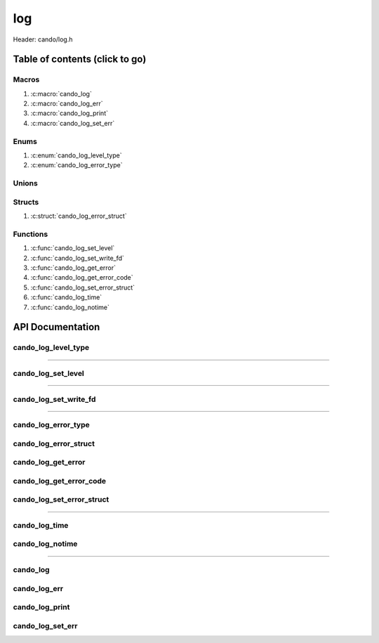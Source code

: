.. default-domain:: C

log
===

Header: cando/log.h

Table of contents (click to go)
~~~~~~~~~~~~~~~~~~~~~~~~~~~~~~~

======
Macros
======

1. :c:macro:`cando_log`
#. :c:macro:`cando_log_err`
#. :c:macro:`cando_log_print`
#. :c:macro:`cando_log_set_err`

=====
Enums
=====

1. :c:enum:`cando_log_level_type`
#. :c:enum:`cando_log_error_type`

======
Unions
======

=======
Structs
=======

1. :c:struct:`cando_log_error_struct`

=========
Functions
=========

1. :c:func:`cando_log_set_level`
#. :c:func:`cando_log_set_write_fd`
#. :c:func:`cando_log_get_error`
#. :c:func:`cando_log_get_error_code`
#. :c:func:`cando_log_set_error_struct`
#. :c:func:`cando_log_time`
#. :c:func:`cando_log_notime`

API Documentation
~~~~~~~~~~~~~~~~~

====================
cando_log_level_type
====================

.. c:enum:: cando_log_level_type

	#. Log level options used by
		* :c:func:`cando_log_set_level`
		* :c:macro:`cando_log`
		* :c:macro:`cando_log_err`
		* :c:macro:`cando_log_print`

	.. c:macro::
		CANDO_LOG_NONE
		CANDO_LOG_SUCCESS
		CANDO_LOG_DANGER
		CANDO_LOG_INFO
		CANDO_LOG_WARNING
		CANDO_LOG_RESET
		CANDO_LOG_ALL

	:c:macro:`CANDO_LOG_NONE`
		| Value set to ``0x00000000``
		| Term color

	:c:macro:`CANDO_LOG_SUCCESS`
		| Value set to ``0x00000001``
		| Green

	:c:macro:`CANDO_LOG_DANGER`
		| Value set to ``0x00000002``
		| Red

	:c:macro:`CANDO_LOG_INFO`
		| Value set to ``0x00000004``
		| Light purple

	:c:macro:`CANDO_LOG_WARNING`
		| Value set to ``0x00000008``
		| Yellow

	:c:macro:`CANDO_LOG_RESET`
		| Value set to ``0x00000010``
		| Term color

	:c:macro:`CANDO_LOG_ALL`
		| Value set to ``0xFFFFFFFF``
		| Term color

=========================================================================================================================================

===================
cando_log_set_level
===================

.. c:function:: void cando_log_set_level(enum cando_log_level_type level);

	Sets which type of messages that are allowed to be printed to an open file.

	Default is set to ``CANDO_LOG_NONE``.

	.. list-table::
		:header-rows: 1

		* - Param
	          - Decription
		* - level
		  - | 32-bit integer representing the type of log to print to
		    | an open file. Each log type has a different color

=========================================================================================================================================

======================
cando_log_set_write_fd
======================

.. c:function:: void cando_log_set_write_fd(int fd);

	Sets the internal global write file descriptor
	to caller define file descriptor.

	Default is set to ``STDOUT_FILENO``.

	.. list-table::
		:header-rows: 1

		* - Param
	          - Decription
		* - fd
		  - | File descriptor to an open file.

=========================================================================================================================================

====================
cando_log_error_type
====================

.. c:enum:: cando_log_error_type

	| Enum with macros defining and error type
	| Add on userspace error codes should be well out
	| of range of any known common error code.

	#. Log error types used by
		* :c:func:`cando_log_get_error`
		* :c:func:`cando_log_get_error_code`

	.. c:macro::
		CANDO_LOG_ERR_UNCOMMON
		CANDO_LOG_ERR_INCORRECT_DATA

	:c:macro:`CANDO_LOG_ERR_UNCOMMON`
		| Value set to ``0x1000``
		| Errors that can't be given a common
		| error string are given this error code.
		| Caller would then need to set buffer themselves.

	:c:macro:`CANDO_LOG_ERR_INCORRECT_DATA`
		| Value set to ``0x1001``
		| Code for incorrect data passed in function arguments

======================
cando_log_error_struct
======================

.. c:struct:: cando_log_error_struct

	| Structure used to store and acquire
	| error string and code for multiple
	| struct context's.

	.. c:member::
		unsigned int code;
		char         buffer[CANDO_PAGE_SIZE];

	:c:member:`code`
		| Error code or errno

	:c:member:`buffer`
		| Buffer to store error string

===================
cando_log_get_error
===================

.. c:function:: const char *cando_log_get_error(void *context);

	| Returns a string with the error defined given
	| caller provided a context with first members
	| of the context being a ``struct`` :c:struct:`cando_log_error_struct`.

	.. list-table::
		:header-rows: 1

		* - Param
	          - Decription
		* - context
		  - | Pointer to an arbitrary context.
		    | Start of context must be a ``struct`` :c:struct:`cando_log_error_struct`.

	Returns:
		| **on success:** Passed context error string
		| **on failure:** ``NULL``

========================
cando_log_get_error_code
========================

.. c:function:: unsigned int cando_log_get_error_code(void *context);

	| Returns unsigned integer with the error code
	| given caller provided a context with first members
	| of the context being a ``struct`` :c:struct:`cando_log_error_struct`.

	.. list-table::
		:header-rows: 1

		* - Param
	          - Decription
		* - context
		  - | Pointer to an arbitrary context.
		    | Start of context must be a ``struct`` :c:struct:`cando_log_error_struct`.

	Returns:
		| **on success:** Passed context error code or errno
		| **on failure:** ``UINT32_MAX``

==========================
cando_log_set_error_struct
==========================

.. c:function:: void cando_log_set_error_struct(const void *context, const unsigned int code, const char *fmt, ...);

	| Sets struct cando_log_error_struct members value.

	.. list-table::
		:header-rows: 1

		* - Param
	          - Decription
		* - context
		  - | Pointer to an arbitrary context.
		    | Start of context must be a ``struct`` :c:struct:`cando_log_error_struct`.
		* - code
		  - | Error code to set for a ``context``
		    | May be ``errno`` or ``enum`` :c:enum:`cando_log_error_type`.
		* - fmt
		  - | Format of the log passed to va_args
		* - ...
		  - | Variable list arguments

=========================================================================================================================================

==============
cando_log_time
==============

.. c:function:: void cando_log_time(enum cando_log_level_type type, const char *fmt, ...);

	| Provides applications/library way to write to an open file
	| with a time stamp and ansi color codes to colorize
	| different message.

	.. list-table::
		:header-rows: 1

		* - Param
	          - Decription
		* - type
		  - | The type of color to use with log 
		* - fmt
		  - | Format of the log passed to va_args
		* - ...
		  - | Variable list arguments

================
cando_log_notime
================

.. c:function:: void cando_log_notime(enum cando_log_level_type type, const char *fmt, ...);

	| Provides applications/library way to write to an open file
	| without time stamp with ansi color codes to colorize
	| different message.

	.. list-table::
		:header-rows: 1

		* - Param
	          - Decription
		* - type
		  - | The type of color to use with log 
		* - fmt
		  - | Format of the log passed to va_args
		* - ...
		  - | Variable list arguments

=========================================================================================================================================

=========
cando_log
=========

.. c:macro:: cando_log(logType, fmt, ...)

	Log format

	timestamp - [file:line] message

	Default prints to ``stdout`` using ansi color codes to color text.

	Caller may change the open file in which logs are printed to via
	a call to :c:func:`cando_log_set_write_fd`

	.. code-block::

		#define cando_log(logType, fmt, ...) \
			cando_log_time(logType, "[%s:%d] " fmt, __FILE_NAME__, __LINE__, ##__VA_ARGS__)

=============
cando_log_err
=============

.. c:macro:: cando_log_err(fmt, ...)

	Log format

	timestamp - [file:line] message

	Prints to ``stderr`` with ansi color codes the color **RED**.

	Caller may change the open file in which logs are printed to via
	a call to :c:func:`cando_log_set_write_fd`

	.. code-block::

		#define cando_log_err(fmt, ...) \
			cando_log_time(CANDO_LOG_DANGER, "[%s:%d] " fmt, __FILE_NAME__, __LINE__, ##__VA_ARGS__)

===============
cando_log_print
===============

.. c:macro:: cando_log_print(logType, fmt, ...)

	Log format

	NONE

	Default prints to ``stdout`` using ansi color codes to color text.

	Caller may change the open file in which logs are printed to via
	a call to :c:func:`cando_log_set_write_fd`

	.. code-block::

		#define cando_log_print(logType, fmt, ...) \
			cando_log_notime(logType, fmt, ##__VA_ARGS__)

=================
cando_log_set_err
=================

.. c:macro:: cando_log_set_err(ptr, code, fmt, ...)

	| Log format

	| [file:line] message

	| Sets ``struct`` :c:struct:`cando_log_error_struct` to later be called by
	| :c:func:`cando_log_get_error` and :c:func:`cando_log_get_error_code`.

	.. code-block::

		#define cando_log_set_err(ptr, code, fmt, ...) \
			cando_log_set_error_struct(ptr, code, "[%s:%d] " fmt, __FILE_NAME__, __LINE__, ##__VA_ARGS__)
